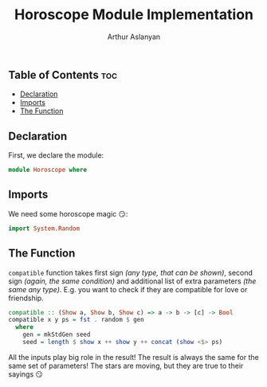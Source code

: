 #+TITLE: Horoscope Module Implementation
#+AUTHOR: Arthur Aslanyan
#+EMAIL: arthur.e.aslanyan@gmail.com
#+DESCRIPTION: Horoscope module description
#+PROPERTY: header-args :tangle horoscope.hs :session haskell-share

** Table of Contents :toc:
  - [[#declaration][Declaration]]
  - [[#imports][Imports]]
  - [[#the-function][The Function]]

** Declaration
First, we declare the module:
#+begin_src haskell :results silent
module Horoscope where
#+end_src

** Imports
We need some horoscope magic 😏:
#+begin_src haskell :results silent
import System.Random
#+end_src

** The Function
~compatible~ function takes first sign /(any type, that can be shown)/, second sign /(again, the same condition)/ and additional list of extra parameters /(the same any type)/. E.g. you want to check if they are compatible for love or friendship.

#+begin_src haskell :results silent
compatible :: (Show a, Show b, Show c) => a -> b -> [c] -> Bool
compatible x y ps = fst . random $ gen
  where
    gen = mkStdGen seed
    seed = length $ show x ++ show y ++ concat (show <$> ps)
#+end_src

All the inputs play big role in the result! The result is always the same for the same set of parameters! The stars are moving, but they are true to their sayings 😏
